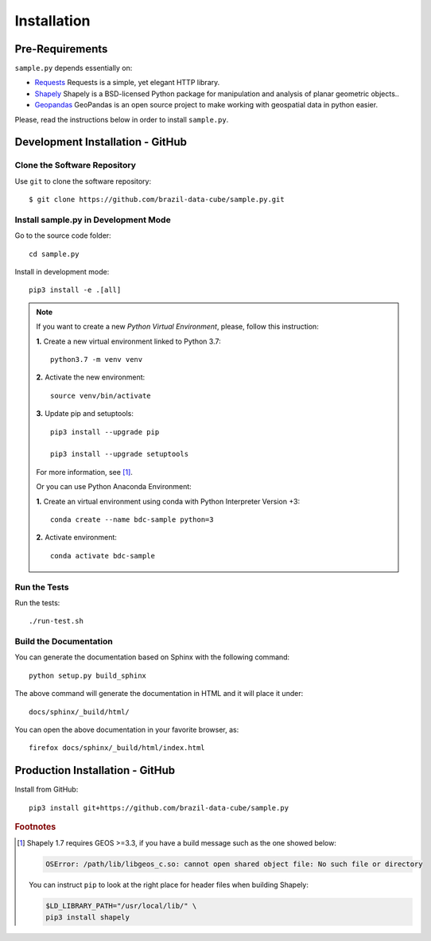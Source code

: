 ..
    This file is part of Python Client Library for Sample Database Model.
    Copyright (C) 2020-2021 INPE.

    Python Client Library for Sample Database Model is free software; you can redistribute it and/or modify it
    under the terms of the MIT License; see LICENSE file for more details.


Installation
============

Pre-Requirements
----------------

``sample.py`` depends essentially on:

- `Requests <https://requests.readthedocs.io/en/master/>`_  Requests is a simple, yet elegant HTTP library.

- `Shapely <https://shapely.readthedocs.io/en/stable/manual.html>`_ Shapely is a BSD-licensed Python package for manipulation and analysis of planar geometric objects..

- `Geopandas <https://geopandas.org/>`_  GeoPandas is an open source project to make working with geospatial data in python easier.

Please, read the instructions below in order to install ``sample.py``.

Development Installation - GitHub
---------------------------------

Clone the Software Repository
+++++++++++++++++++++++++++++

Use ``git`` to clone the software repository::

        $ git clone https://github.com/brazil-data-cube/sample.py.git

Install sample.py in Development Mode
+++++++++++++++++++++++++++++++++++++

Go to the source code folder::

    cd sample.py

Install in development mode::

    pip3 install -e .[all]

.. note::

    If you want to create a new *Python Virtual Environment*, please, follow this instruction:

    **1.** Create a new virtual environment linked to Python 3.7::

        python3.7 -m venv venv


    **2.** Activate the new environment::

        source venv/bin/activate


    **3.** Update pip and setuptools::

        pip3 install --upgrade pip

        pip3 install --upgrade setuptools

    For more information, see [#f1]_.

    Or you can use Python Anaconda Environment:

    **1.** Create an virtual environment using conda with Python Interpreter Version +3::

        conda create --name bdc-sample python=3

    **2.** Activate environment::

        conda activate bdc-sample


Run the Tests
+++++++++++++

Run the tests::

    ./run-test.sh


Build the Documentation
+++++++++++++++++++++++

You can generate the documentation based on Sphinx with the following command::

    python setup.py build_sphinx

The above command will generate the documentation in HTML and it will place it under::

    docs/sphinx/_build/html/


You can open the above documentation in your favorite browser, as::

    firefox docs/sphinx/_build/html/index.html


Production Installation - GitHub
--------------------------------


Install from GitHub::

    pip3 install git+https://github.com/brazil-data-cube/sample.py


.. rubric:: Footnotes

.. [#f1]

    Shapely 1.7 requires GEOS >=3.3, if you have a build message such as the one showed below:

    .. code-block::

        OSError: /path/lib/libgeos_c.so: cannot open shared object file: No such file or directory

    You can instruct ``pip`` to look at the right place for header files when building Shapely:

    .. code-block:: shell

        $LD_LIBRARY_PATH="/usr/local/lib/" \
        pip3 install shapely
